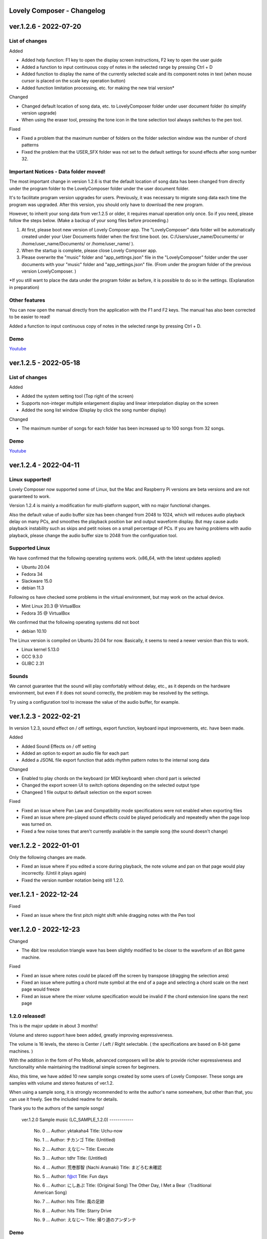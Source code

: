 Lovely Composer - Changelog
#####################################################


.. _id-changelog-1-2-6-en:

ver.1.2.6 - 2022-07-20 
####################################################

List of changes
=====================================

Added

* Added help function: F1 key to open the display screen instructions, F2 key to open the user guide
* Added a function to input continuous copy of notes in the selected range by pressing Ctrl + D
* Added function to display the name of the currently selected scale and its component notes in text (when mouse cursor is placed on the scale key operation button)
* Added function limitation processing, etc. for making the new trial version*

Changed

* Changed default location of song data, etc. to LovelyComposer folder under user document folder (to simplify version upgrade)
* When using the eraser tool, pressing the tone icon in the tone selection tool always switches to the pen tool.

Fixed

* Fixed a problem that the maximum number of folders on the folder selection window was the number of chord patterns
* Fixed the problem that the USER_SFX folder was not set to the default settings for sound effects after song number 32.

Important Notices - Data folder moved!
===============================================
The most important change in version 1.2.6 is that the default location of song data has been changed from directly under the program folder to the LovelyComposer folder under the user document folder.

It's to facilitate program version upgrades for users. Previously, it was necessary to migrate song data each time the program was upgraded. After this version, you should only have to download the new program.

However, to inherit your song data from ver.1.2.5 or older, it requires manual operation only once. So if you need, please follow the steps below. (Make a backup of your song files before proceeding.)

#. At first, please boot new version of Lovely Composer app. The "LovelyComposer" data folder will be automatically created under your User Documents folder when the first time boot. (ex. C:/Users/user_name/Documents/ or /home/user_name/Documents/ or /home/user_name/ ).
#. When the startup is complete, please close Lovely Composer app.
#. Please overwrite the "music" folder and "app_settings.json"  file in the "LovelyComposer" folder under the user documents with your "music" folder and "app_settings.json" file. (From under the program folder of the previous version LovelyComposer. )

*If you still want to place the data under the program folder as before, it is possible to do so in the settings. (Explanation in preparation)

Other features
===================================
You can now open the manual directly from the application with the F1 and F2 keys. The manual has also been corrected to be easier to read!

Added a function to input continuous copy of notes in the selected range by pressing Ctrl + D.

Demo
=======================================
`Youtube <https://youtu.be/kw5izF6dYk4>`_



.. _id-changelog-1-2-5-en:

ver.1.2.5 - 2022-05-18
####################################################

List of changes
============================================================================

Added

* Added the system setting tool (Top right of the screen)
* Supports non-integer multiple enlargement display and linear interpolation display on the screen
* Added the song list window (Display by click the song number display)

Changed

* The maximum number of songs for each folder has been increased up to 100 songs from 32 songs.

Demo
=======================================
`Youtube <https://youtu.be/Pvl7DNT6hLE>`_


ver.1.2.4 - 2022-04-11
####################################################

Linux supported!
==================================

Lovely Composer now supported some of Linux, but the Mac and Raspberry Pi versions are beta versions and are not guaranteed to work.

Version 1.2.4 is mainly a modification for multi-platform support, with no major functional changes. 

Also the default value of audio buffer size has been changed from 2048 to 1024, which will reduces audio playback delay on many PCs, and smoothes the playback position bar and output waveform display. But may cause audio playback instability such as skips and petit noises on a small percentage of PCs. If you are having problems with audio playback, please change the audio buffer size to 2048 from the configuration tool.


Supported Linux
===================================
We have confirmed that the following operating systems work. (x86_64, with the latest updates applied)

* Ubuntu 20.04
* Fedora 34
* Slackware 15.0
* debian 11.3

Following os have checked some problems in the virtual environment, but may work on the actual device.

* Mint Linux 20.3 @ VirtualBox
* Fedora 35 @ VirtualBox

We confirmed that the following operating systems did not boot

* debian 10.10

The Linux version is compiled on Ubuntu 20.04 for now. Basically, it seems to need a newer version than this to work. 

* Linux kernel 5.13.0
* GCC 9.3.0
* GLIBC 2.31

Sounds
===================================
We cannot guarantee that the sound will play comfortably without delay, etc., as it depends on the hardware environment, but even if it does not sound correctly, the problem may be resolved by the settings.

Try using a configuration tool to increase the value of the audio buffer, for example.


ver.1.2.3 - 2022-02-21
#########################################################

In version 1.2.3, sound effect on / off settings, export function, keyboard input improvements, etc. have been made.

Added

* Added Sound Effects on / off setting
* Added an option to export an audio file for each part
* Added a JSONL file export function that adds rhythm pattern notes to the internal song data

Changed

* Enabled to play chords on the keyboard (or MIDI keyboard) when chord part is selected
* Changed the export screen UI to switch options depending on the selected output  type
* Changeed 1 file output to default selection on the export screen

Fixed

* Fixed an issue where Pan Law and Compatibility mode specifications were not enabled when exporting files
* Fixed an issue where pre-played sound effects could be played periodically and repeatedly when the page loop was turned on.
* Fixed a few noise tones that aren't currently available in the sample song (the sound doesn't change)


ver.1.2.2 - 2022-01-01
#########################################################

Only the following changes are made.

* Fixed an issue where if you edited a score during playback, the note volume and pan on that page would play incorrectly. (Until it plays again)
* Fixed the version number notation being still 1.2.0.



ver.1.2.1 - 2022-12-24
#########################################################

Fixed

* Fixed an issue where the first pitch might shift while dragging notes with the Pen tool


ver.1.2.0 - 2022-12-23
#########################################################

Changed

* The 4bit low resolution triangle wave has been slightly modified to be closer to the waveform of an 8bit game machine.

Fixed

* Fixed an issue where notes could be placed off the screen by transpose (dragging the selection area)
* Fixed an issue where putting a chord mute symbol at the end of a page and selecting a chord scale on the next page would freeze
* Fixed an issue where the mixer volume specification would be invalid if the chord extension line spans the next page

1.2.0 released!
==========================================================

This is the major update in about 3 months!

Volume and stereo support have been added, greatly improving expressiveness.

The volume is 16 levels, the stereo is Center / Left / Right selectable. ( the specifications are based on 8-bit game machines. )

With the addition in the form of Pro Mode, advanced composers will be able to provide richer expressiveness and functionality while maintaining the traditional simple screen for beginners.

Also, this time, we have added 10 new sample songs created by some users of Lovely Composer. These songs are samples with volume and stereo features of ver.1.2.

When using a sample song, it is strongly recommended to write the author's name somewhere, but other than that, you can use it freely. See the included readme for details. 

Thank you to the authors of the sample songs!


  ver.1.2.0 Sample music (LC_SAMPLE_1.2.0) ------------

    No. 0 ... Author: yktakaha4                 Title: Uchu-now

    No. 1 ... Author: チカンゴ                  Title: (Untitled)

    No. 2 ... Author: えなじ～                  Title: Execute

    No. 3 ... Author: tdhr                      Title: (Untitled)

    No. 4 ... Author: 荒巻那智 (Nachi Aramaki)  Title: まどろむ未確認

    No. 5 ... Author: f@ct                      Title: Fun days

    No. 6 ... Author: にしあぷ                  Title: (Original Song) The Other Day, I Met a Bear（Traditional American Song）

    No. 7 ... Author: hits                      Title: 風の足跡

    No. 8 ... Author: hits                      Title: Starry Drive

    No. 9 ... Author: えなじ～                  Title: 帰り道のアンダンテ

Demo
=======================================
`Youtube <https://youtu.be/9qsP4k_6AVM>`_



ver.1.2.0beta4 
#########################################################